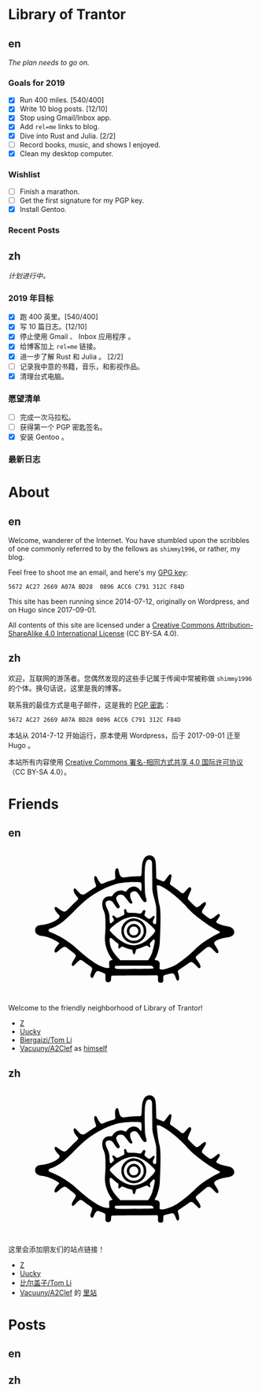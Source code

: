 #+HUGO_BASE_DIR: ../
#+HUGO_SECTION: ./
#+HUGO_LEVEL_OFFSET: 1
#+OPTIONS: author:nil

* Library of Trantor

** en
:PROPERTIES:
:EXPORT_TITLE: Library of Trantor
:EXPORT_FILE_NAME: _index.en.md
:END:

/The plan needs to go on./

*** Goals for 2019
- [X] Run 400 miles. [540/400]
- [X] Write 10 blog posts. [12/10]
- [X] Stop using Gmail/Inbox app.
- [X] Add =rel=me= links to blog.
- [X] Dive into Rust and Julia. [2/2]
- [ ] Record books, music, and shows I enjoyed.
- [X] Clean my desktop computer.

*** Wishlist
- [ ] Finish a marathon.
- [ ] Get the first signature for my PGP key.
- [X] Install Gentoo.

*** Recent Posts

** zh
:PROPERTIES:
:EXPORT_TITLE: 川陀大学图书室
:EXPORT_FILE_NAME: _index.zh.md
:END:

/计划进行中。/

*** 2019 年目标
- [X] 跑 400 英里。[540/400]
- [X] 写 10 篇日志。[12/10]
- [X] 停止使用 Gmail 、 Inbox 应用程序 。
- [X] 给博客加上 =rel=me= 链接。
- [X] 进一步了解 Rust 和 Julia 。 [2/2]
- [ ] 记录我中意的书籍，音乐，和影视作品。
- [X] 清理台式电脑。

*** 愿望清单
- [ ] 完成一次马拉松。
- [ ] 获得第一个 PGP 密匙签名。
- [X] 安装 Gentoo 。

*** 最新日志

* About
:PROPERTIES:
:EXPORT_HUGO_CUSTOM_FRONT_MATTER: :slug about
:END:

** en
:PROPERTIES:
:EXPORT_TITLE: About
:EXPORT_FILE_NAME: about.en.md
:END:

Welcome, wanderer of the Internet. You have stumbled upon the scribbles of one commonly referred to by the fellows as =shimmy1996=, or rather, my blog.

Feel free to shoot me an email, and here's my [[https://www.shimmy1996.com/gpg.txt][GPG key]]:
#+BEGIN_SRC
5672 AC27 2669 A07A BD28  0896 ACC6 C791 312C F84D
#+END_SRC

This site has been running since 2014-07-12, originally on Wordpress, and on Hugo since 2017-09-01.

All contents of this site are licensed under a [[http://creativecommons.org/licenses/by-sa/4.0/][Creative Commons Attribution-ShareAlike 4.0 International License]] (CC BY-SA 4.0).

** zh
:PROPERTIES:
:EXPORT_TITLE: 关于
:EXPORT_FILE_NAME: about.zh.md
:END:

欢迎，互联网的游荡者。您偶然发现的这些手记属于传闻中常被称做 =shimmy1996= 的个体。换句话说，这里是我的博客。

联系我的最佳方式是电子邮件，这是我的 [[https://www.shimmy1996.com/gpg.txt][PGP 密匙]]：
#+BEGIN_SRC
5672 AC27 2669 A07A BD28 0896 ACC6 C791 312C F84D
#+END_SRC

本站从 2014-7-12 开始运行，原本使用 Wordpress，后于 2017-09-01 迁至 Hugo 。

本站所有内容使用 [[http://creativecommons.org/licenses/by-sa/4.0/deed.zh][Creative Commons 署名-相同方式共享 4.0 国际许可协议]]（CC BY-SA 4.0）。

* Friends
:PROPERTIES:
:EXPORT_HUGO_CUSTOM_FRONT_MATTER: :slug friends
:END:

** en
:PROPERTIES:
:EXPORT_TITLE: Friends
:EXPORT_FILE_NAME: friends.en.md
:END:

#+BEGIN_EXPORT html
<svg version="1.0" xmlns="http://www.w3.org/2000/svg" width="100%" viewBox="0 0 1000 600" preserveAspectRatio="xMidYMid meet">
<g transform="translate(100,570) scale(0.08,-0.08)" fill="var(--text-color)">
<path d="M5831 6748 c-117 -18 -194 -76 -248 -189 -71 -150 -88 -248 -101 -589 -9 -231 -15 -252 -80 -269 -19 -6 -39 -8 -43 -6 -20 13 -477 -16 -638 -39 -199 -30 -229 -26 -291 34 -44 42 -68 103 -103 259 -14 62 -34 122 -43 132 -24 27 -70 24 -98 -6 -48 -52 -60 -158 -42 -376 l9 -106 -37 -36 c-22 -22 -52 -40 -78 -47 -110 -26 -265 -76 -391 -126 -171 -68 -187 -71 -227 -48 -37 22 -120 143 -178 260 -45 90 -60 107 -99 107 -79 0 -78 -161 3 -364 37 -94 42 -133 20 -165 -8 -11 -54 -44 -103 -73 -48 -30 -177 -114 -286 -188 l-198 -133 -65 0 c-36 0 -77 6 -92 14 -29 15 -184 171 -242 244 -37 46 -67 60 -98 43 -81 -43 -29 -216 117 -387 38 -44 72 -90 75 -102 11 -32 -18 -82 -73 -127 -27 -22 -156 -147 -287 -278 -130 -131 -249 -244 -265 -252 -42 -22 -107 -18 -166 9 -61 29 -203 121 -263 171 -23 19 -52 38 -65 41 -32 8 -62 -11 -69 -43 -15 -68 45 -175 184 -327 69 -76 72 -81 67 -119 -20 -152 -518 -386 -887 -417 -129 -11 -196 -31 -252 -73 -67 -51 -93 -107 -93 -197 0 -57 6 -85 22 -115 54 -101 166 -158 343 -176 114 -12 252 -47 374 -96 158 -62 393 -186 452 -236 25 -22 26 -24 11 -53 -8 -16 -27 -40 -42 -54 -39 -36 -118 -146 -150 -208 -33 -63 -43 -138 -23 -165 9 -12 28 -19 50 -20 31 -1 49 11 154 102 192 167 263 205 342 182 33 -10 49 -21 329 -244 226 -180 231 -195 116 -365 -86 -127 -126 -213 -127 -272 -1 -55 16 -80 54 -80 21 0 53 26 151 123 137 137 195 180 238 179 40 -1 93 -30 186 -102 44 -34 142 -105 217 -157 76 -51 146 -106 158 -120 30 -39 25 -96 -20 -222 -50 -140 -57 -194 -33 -241 25 -48 63 -69 97 -51 24 14 34 30 96 167 53 115 127 181 194 171 54 -9 320 -118 338 -139 16 -17 18 -42 18 -177 0 -104 4 -164 13 -180 32 -63 131 -89 197 -53 58 32 69 56 75 162 7 126 10 136 42 148 19 7 401 13 1158 17 l1130 7 20 -22 c18 -20 20 -34 17 -141 -3 -136 7 -168 61 -196 62 -32 171 -12 197 36 5 11 10 77 10 146 0 130 6 157 40 175 34 18 369 100 409 100 74 0 131 -72 185 -237 39 -117 87 -160 131 -116 51 50 47 153 -12 362 -26 92 -26 94 -8 127 10 19 27 36 37 40 23 7 368 238 487 326 77 58 88 62 135 62 30 0 66 -8 86 -19 19 -10 94 -78 165 -151 143 -147 164 -158 204 -108 26 33 26 50 2 119 -23 65 -68 142 -157 265 -81 113 -84 141 -21 205 58 60 452 391 506 426 36 23 56 29 101 29 76 0 120 -29 243 -163 54 -58 113 -115 130 -126 79 -48 117 -33 117 47 -1 61 -19 99 -122 257 -47 72 -88 141 -91 154 -27 107 184 224 523 289 58 11 139 26 180 32 271 44 381 207 264 392 -53 83 -146 127 -352 164 -213 39 -477 137 -503 186 -17 31 -5 56 77 173 104 148 120 197 78 240 -25 25 -67 18 -110 -18 -92 -79 -262 -198 -296 -209 -67 -20 -107 0 -288 148 -91 74 -171 142 -177 151 -7 9 -13 35 -13 58 0 34 16 65 100 200 90 142 100 164 100 205 0 87 -57 105 -130 43 -24 -21 -94 -77 -154 -125 -112 -88 -151 -106 -202 -94 -32 8 -399 360 -415 398 -22 53 -5 116 80 300 45 100 81 191 81 208 0 70 -52 114 -108 93 -13 -5 -78 -71 -145 -148 -69 -79 -134 -144 -149 -149 -41 -14 -106 16 -185 86 -71 63 -236 184 -385 283 -60 39 -90 66 -97 86 -8 22 0 67 35 220 28 119 43 202 39 218 -13 53 -52 74 -95 51 -10 -5 -73 -84 -139 -174 -67 -90 -128 -167 -137 -170 -28 -11 -45 -7 -198 50 -107 39 -159 63 -177 83 l-26 28 -6 344 c-6 345 -19 496 -51 588 -48 141 -186 230 -325 209z m113 -236 c10 -10 28 -37 40 -62 21 -44 21 -60 27 -740 l5 -695 27 -145 c14 -80 38 -181 52 -225 36 -110 101 -376 115 -472 8 -54 11 -207 8 -465 -3 -423 -3 -418 -64 -418 -53 0 -84 17 -100 56 -21 51 -10 115 36 199 50 91 56 136 21 155 -28 14 -61 -3 -105 -55 -41 -50 -134 -100 -169 -91 -21 5 -97 58 -174 121 -45 37 -49 74 -19 168 15 43 26 84 26 91 0 27 -41 66 -70 66 -32 0 -52 -22 -103 -110 -44 -75 -58 -78 -215 -55 -88 13 -184 19 -314 20 -217 0 -221 2 -252 100 -17 55 -48 95 -73 95 -7 0 -23 -10 -34 -21 -18 -18 -20 -29 -15 -73 17 -140 18 -171 4 -188 -20 -25 -308 -168 -339 -168 -46 0 -77 17 -128 70 -49 51 -74 60 -112 40 -30 -16 -24 -61 17 -120 19 -28 38 -67 41 -87 5 -32 1 -39 -52 -93 -32 -33 -71 -64 -87 -71 -26 -10 -32 -9 -50 8 -18 19 -21 39 -29 211 -4 105 -11 203 -15 219 -20 93 -61 208 -96 273 -142 266 -109 425 87 425 113 -1 162 -37 267 -194 99 -149 133 -188 167 -196 39 -8 85 16 100 53 16 37 6 62 -94 237 -79 138 -94 186 -76 251 13 47 80 116 130 133 55 18 156 14 200 -9 51 -26 147 -131 237 -262 90 -128 132 -168 179 -168 18 0 41 7 49 16 27 27 24 53 -14 115 -76 124 -107 315 -64 389 28 48 128 100 192 100 104 -1 161 -52 286 -257 161 -263 214 -315 286 -278 49 26 57 55 36 134 -60 214 -67 267 -76 546 -12 357 -12 803 0 995 16 272 76 426 175 453 33 9 109 -4 129 -21z m-581 -1111 c40 -4 74 -14 83 -23 24 -24 37 -171 27 -308 -10 -140 -21 -149 -80 -66 -92 130 -239 195 -379 166 -120 -25 -221 -92 -283 -189 -18 -27 -41 -51 -53 -54 -12 -4 -41 4 -69 18 -202 103 -469 6 -610 -222 l-21 -33 -93 0 c-138 0 -212 -26 -285 -98 -75 -76 -103 -150 -108 -284 -4 -113 16 -210 72 -341 72 -167 90 -316 90 -707 0 -212 -5 -344 -18 -470 -29 -271 -10 -472 65 -714 53 -173 172 -400 281 -538 16 -21 27 -42 24 -47 -3 -4 -25 -11 -48 -15 -56 -9 -104 -40 -116 -75 -6 -18 -6 -73 0 -159 6 -72 8 -138 5 -146 -9 -23 -121 -21 -222 3 -196 48 -407 158 -678 355 -284 205 -342 253 -810 664 -172 152 -526 400 -733 515 -136 75 -379 189 -504 236 -116 44 -139 75 -106 140 15 28 51 47 146 77 131 40 414 206 580 339 149 119 350 309 577 543 496 514 876 803 1398 1064 280 141 636 270 875 318 100 20 342 47 470 53 139 7 458 6 523 -2z m1119 -218 c174 -83 433 -262 698 -484 155 -129 479 -438 561 -535 83 -98 291 -301 424 -415 352 -300 882 -661 1159 -789 135 -62 138 -90 18 -145 -137 -64 -193 -95 -428 -236 -354 -212 -490 -317 -780 -594 -199 -191 -298 -278 -485 -424 -319 -249 -453 -335 -652 -421 -286 -122 -514 -167 -593 -116 l-26 18 7 143 c6 130 5 147 -13 187 -26 60 -68 88 -147 98 -35 4 -68 11 -74 15 -18 11 -12 45 14 79 56 73 121 250 179 481 37 152 43 197 55 465 22 445 33 935 28 1203 -5 292 -18 417 -59 572 -37 146 -57 258 -82 470 -33 279 -48 463 -40 476 4 8 29 10 69 6 48 -3 88 -16 167 -54z m-1215 -1549 c140 -35 317 -126 470 -241 102 -76 284 -244 359 -328 79 -91 80 -120 10 -220 -69 -97 -293 -317 -401 -393 -234 -165 -516 -251 -729 -221 -307 42 -637 235 -944 554 -145 151 -169 186 -158 231 13 52 209 225 399 350 365 243 717 337 994 268z m-1245 -1110 c96 -90 217 -188 260 -210 l30 -16 -7 -98 c-10 -154 17 -177 109 -90 38 35 61 50 81 50 15 0 71 -20 124 -44 99 -45 192 -76 295 -96 83 -17 100 -37 116 -137 14 -96 34 -122 78 -107 20 7 30 20 40 54 8 25 23 77 35 115 25 80 3 66 227 137 58 18 147 54 199 80 52 27 106 48 120 48 15 0 51 -20 85 -45 96 -72 127 -57 91 45 -21 60 -19 103 6 126 12 10 51 56 86 102 36 45 72 82 82 82 33 0 61 -29 61 -65 0 -87 -72 -413 -131 -590 -38 -117 -129 -299 -175 -353 l-36 -42 -696 0 -697 0 -93 96 c-208 215 -337 405 -401 592 -27 80 -54 269 -49 348 7 120 46 125 160 18z m1951 -1335 c70 -19 123 -90 97 -129 -11 -18 -282 -24 -1270 -28 -566 -2 -597 -1 -630 16 -39 22 -56 56 -46 95 14 58 -18 56 936 57 585 0 888 -4 913 -11z"/>
<path d="M4988 3570 c-194 -35 -361 -151 -454 -316 -63 -112 -77 -166 -78 -299 -1 -98 3 -133 21 -190 51 -162 171 -304 315 -374 109 -54 184 -72 293 -72 172 0 317 61 441 185 125 126 184 265 184 438 0 123 -18 197 -73 302 -101 191 -298 317 -517 330 -47 3 -106 1 -132 -4z m258 -150 c84 -29 132 -61 200 -131 103 -109 139 -210 132 -373 -4 -93 -8 -111 -41 -181 -151 -318 -568 -387 -816 -135 -191 194 -186 505 10 701 131 131 340 179 515 119z"/>
<path d="M5000 3286 c-271 -78 -360 -403 -161 -589 61 -57 113 -84 187 -96 155 -24 299 51 370 193 32 65 36 83 36 148 -1 95 -27 167 -87 235 -84 96 -231 142 -345 109z m161 -128 c54 -18 96 -56 124 -111 77 -154 -32 -327 -206 -327 -152 0 -257 142 -213 289 37 125 169 192 295 149z"/>
</g>
</svg>
#+END_EXPORT

Welcome to the friendly neighborhood of Library of Trantor!

- [[http://iiiid.com][Z]]
- [[http://uucky.me][Uucky]]
- [[https://tomli.blog][Biergaizi/Tom Li]]
- [[http://a2clef.com][Vacuuny/A2Clef]] as [[http://blog.a2clef.com][himself]]

** zh
:PROPERTIES:
:EXPORT_TITLE: 朋友们
:EXPORT_FILE_NAME: friends.zh.md
:END:

#+BEGIN_EXPORT html
<svg version="1.0" xmlns="http://www.w3.org/2000/svg" width="100%" viewBox="0 0 1000 600" preserveAspectRatio="xMidYMid meet">
<g transform="translate(100,570) scale(0.08,-0.08)" fill="var(--text-color)">
<path d="M5831 6748 c-117 -18 -194 -76 -248 -189 -71 -150 -88 -248 -101 -589 -9 -231 -15 -252 -80 -269 -19 -6 -39 -8 -43 -6 -20 13 -477 -16 -638 -39 -199 -30 -229 -26 -291 34 -44 42 -68 103 -103 259 -14 62 -34 122 -43 132 -24 27 -70 24 -98 -6 -48 -52 -60 -158 -42 -376 l9 -106 -37 -36 c-22 -22 -52 -40 -78 -47 -110 -26 -265 -76 -391 -126 -171 -68 -187 -71 -227 -48 -37 22 -120 143 -178 260 -45 90 -60 107 -99 107 -79 0 -78 -161 3 -364 37 -94 42 -133 20 -165 -8 -11 -54 -44 -103 -73 -48 -30 -177 -114 -286 -188 l-198 -133 -65 0 c-36 0 -77 6 -92 14 -29 15 -184 171 -242 244 -37 46 -67 60 -98 43 -81 -43 -29 -216 117 -387 38 -44 72 -90 75 -102 11 -32 -18 -82 -73 -127 -27 -22 -156 -147 -287 -278 -130 -131 -249 -244 -265 -252 -42 -22 -107 -18 -166 9 -61 29 -203 121 -263 171 -23 19 -52 38 -65 41 -32 8 -62 -11 -69 -43 -15 -68 45 -175 184 -327 69 -76 72 -81 67 -119 -20 -152 -518 -386 -887 -417 -129 -11 -196 -31 -252 -73 -67 -51 -93 -107 -93 -197 0 -57 6 -85 22 -115 54 -101 166 -158 343 -176 114 -12 252 -47 374 -96 158 -62 393 -186 452 -236 25 -22 26 -24 11 -53 -8 -16 -27 -40 -42 -54 -39 -36 -118 -146 -150 -208 -33 -63 -43 -138 -23 -165 9 -12 28 -19 50 -20 31 -1 49 11 154 102 192 167 263 205 342 182 33 -10 49 -21 329 -244 226 -180 231 -195 116 -365 -86 -127 -126 -213 -127 -272 -1 -55 16 -80 54 -80 21 0 53 26 151 123 137 137 195 180 238 179 40 -1 93 -30 186 -102 44 -34 142 -105 217 -157 76 -51 146 -106 158 -120 30 -39 25 -96 -20 -222 -50 -140 -57 -194 -33 -241 25 -48 63 -69 97 -51 24 14 34 30 96 167 53 115 127 181 194 171 54 -9 320 -118 338 -139 16 -17 18 -42 18 -177 0 -104 4 -164 13 -180 32 -63 131 -89 197 -53 58 32 69 56 75 162 7 126 10 136 42 148 19 7 401 13 1158 17 l1130 7 20 -22 c18 -20 20 -34 17 -141 -3 -136 7 -168 61 -196 62 -32 171 -12 197 36 5 11 10 77 10 146 0 130 6 157 40 175 34 18 369 100 409 100 74 0 131 -72 185 -237 39 -117 87 -160 131 -116 51 50 47 153 -12 362 -26 92 -26 94 -8 127 10 19 27 36 37 40 23 7 368 238 487 326 77 58 88 62 135 62 30 0 66 -8 86 -19 19 -10 94 -78 165 -151 143 -147 164 -158 204 -108 26 33 26 50 2 119 -23 65 -68 142 -157 265 -81 113 -84 141 -21 205 58 60 452 391 506 426 36 23 56 29 101 29 76 0 120 -29 243 -163 54 -58 113 -115 130 -126 79 -48 117 -33 117 47 -1 61 -19 99 -122 257 -47 72 -88 141 -91 154 -27 107 184 224 523 289 58 11 139 26 180 32 271 44 381 207 264 392 -53 83 -146 127 -352 164 -213 39 -477 137 -503 186 -17 31 -5 56 77 173 104 148 120 197 78 240 -25 25 -67 18 -110 -18 -92 -79 -262 -198 -296 -209 -67 -20 -107 0 -288 148 -91 74 -171 142 -177 151 -7 9 -13 35 -13 58 0 34 16 65 100 200 90 142 100 164 100 205 0 87 -57 105 -130 43 -24 -21 -94 -77 -154 -125 -112 -88 -151 -106 -202 -94 -32 8 -399 360 -415 398 -22 53 -5 116 80 300 45 100 81 191 81 208 0 70 -52 114 -108 93 -13 -5 -78 -71 -145 -148 -69 -79 -134 -144 -149 -149 -41 -14 -106 16 -185 86 -71 63 -236 184 -385 283 -60 39 -90 66 -97 86 -8 22 0 67 35 220 28 119 43 202 39 218 -13 53 -52 74 -95 51 -10 -5 -73 -84 -139 -174 -67 -90 -128 -167 -137 -170 -28 -11 -45 -7 -198 50 -107 39 -159 63 -177 83 l-26 28 -6 344 c-6 345 -19 496 -51 588 -48 141 -186 230 -325 209z m113 -236 c10 -10 28 -37 40 -62 21 -44 21 -60 27 -740 l5 -695 27 -145 c14 -80 38 -181 52 -225 36 -110 101 -376 115 -472 8 -54 11 -207 8 -465 -3 -423 -3 -418 -64 -418 -53 0 -84 17 -100 56 -21 51 -10 115 36 199 50 91 56 136 21 155 -28 14 -61 -3 -105 -55 -41 -50 -134 -100 -169 -91 -21 5 -97 58 -174 121 -45 37 -49 74 -19 168 15 43 26 84 26 91 0 27 -41 66 -70 66 -32 0 -52 -22 -103 -110 -44 -75 -58 -78 -215 -55 -88 13 -184 19 -314 20 -217 0 -221 2 -252 100 -17 55 -48 95 -73 95 -7 0 -23 -10 -34 -21 -18 -18 -20 -29 -15 -73 17 -140 18 -171 4 -188 -20 -25 -308 -168 -339 -168 -46 0 -77 17 -128 70 -49 51 -74 60 -112 40 -30 -16 -24 -61 17 -120 19 -28 38 -67 41 -87 5 -32 1 -39 -52 -93 -32 -33 -71 -64 -87 -71 -26 -10 -32 -9 -50 8 -18 19 -21 39 -29 211 -4 105 -11 203 -15 219 -20 93 -61 208 -96 273 -142 266 -109 425 87 425 113 -1 162 -37 267 -194 99 -149 133 -188 167 -196 39 -8 85 16 100 53 16 37 6 62 -94 237 -79 138 -94 186 -76 251 13 47 80 116 130 133 55 18 156 14 200 -9 51 -26 147 -131 237 -262 90 -128 132 -168 179 -168 18 0 41 7 49 16 27 27 24 53 -14 115 -76 124 -107 315 -64 389 28 48 128 100 192 100 104 -1 161 -52 286 -257 161 -263 214 -315 286 -278 49 26 57 55 36 134 -60 214 -67 267 -76 546 -12 357 -12 803 0 995 16 272 76 426 175 453 33 9 109 -4 129 -21z m-581 -1111 c40 -4 74 -14 83 -23 24 -24 37 -171 27 -308 -10 -140 -21 -149 -80 -66 -92 130 -239 195 -379 166 -120 -25 -221 -92 -283 -189 -18 -27 -41 -51 -53 -54 -12 -4 -41 4 -69 18 -202 103 -469 6 -610 -222 l-21 -33 -93 0 c-138 0 -212 -26 -285 -98 -75 -76 -103 -150 -108 -284 -4 -113 16 -210 72 -341 72 -167 90 -316 90 -707 0 -212 -5 -344 -18 -470 -29 -271 -10 -472 65 -714 53 -173 172 -400 281 -538 16 -21 27 -42 24 -47 -3 -4 -25 -11 -48 -15 -56 -9 -104 -40 -116 -75 -6 -18 -6 -73 0 -159 6 -72 8 -138 5 -146 -9 -23 -121 -21 -222 3 -196 48 -407 158 -678 355 -284 205 -342 253 -810 664 -172 152 -526 400 -733 515 -136 75 -379 189 -504 236 -116 44 -139 75 -106 140 15 28 51 47 146 77 131 40 414 206 580 339 149 119 350 309 577 543 496 514 876 803 1398 1064 280 141 636 270 875 318 100 20 342 47 470 53 139 7 458 6 523 -2z m1119 -218 c174 -83 433 -262 698 -484 155 -129 479 -438 561 -535 83 -98 291 -301 424 -415 352 -300 882 -661 1159 -789 135 -62 138 -90 18 -145 -137 -64 -193 -95 -428 -236 -354 -212 -490 -317 -780 -594 -199 -191 -298 -278 -485 -424 -319 -249 -453 -335 -652 -421 -286 -122 -514 -167 -593 -116 l-26 18 7 143 c6 130 5 147 -13 187 -26 60 -68 88 -147 98 -35 4 -68 11 -74 15 -18 11 -12 45 14 79 56 73 121 250 179 481 37 152 43 197 55 465 22 445 33 935 28 1203 -5 292 -18 417 -59 572 -37 146 -57 258 -82 470 -33 279 -48 463 -40 476 4 8 29 10 69 6 48 -3 88 -16 167 -54z m-1215 -1549 c140 -35 317 -126 470 -241 102 -76 284 -244 359 -328 79 -91 80 -120 10 -220 -69 -97 -293 -317 -401 -393 -234 -165 -516 -251 -729 -221 -307 42 -637 235 -944 554 -145 151 -169 186 -158 231 13 52 209 225 399 350 365 243 717 337 994 268z m-1245 -1110 c96 -90 217 -188 260 -210 l30 -16 -7 -98 c-10 -154 17 -177 109 -90 38 35 61 50 81 50 15 0 71 -20 124 -44 99 -45 192 -76 295 -96 83 -17 100 -37 116 -137 14 -96 34 -122 78 -107 20 7 30 20 40 54 8 25 23 77 35 115 25 80 3 66 227 137 58 18 147 54 199 80 52 27 106 48 120 48 15 0 51 -20 85 -45 96 -72 127 -57 91 45 -21 60 -19 103 6 126 12 10 51 56 86 102 36 45 72 82 82 82 33 0 61 -29 61 -65 0 -87 -72 -413 -131 -590 -38 -117 -129 -299 -175 -353 l-36 -42 -696 0 -697 0 -93 96 c-208 215 -337 405 -401 592 -27 80 -54 269 -49 348 7 120 46 125 160 18z m1951 -1335 c70 -19 123 -90 97 -129 -11 -18 -282 -24 -1270 -28 -566 -2 -597 -1 -630 16 -39 22 -56 56 -46 95 14 58 -18 56 936 57 585 0 888 -4 913 -11z"/>
<path d="M4988 3570 c-194 -35 -361 -151 -454 -316 -63 -112 -77 -166 -78 -299 -1 -98 3 -133 21 -190 51 -162 171 -304 315 -374 109 -54 184 -72 293 -72 172 0 317 61 441 185 125 126 184 265 184 438 0 123 -18 197 -73 302 -101 191 -298 317 -517 330 -47 3 -106 1 -132 -4z m258 -150 c84 -29 132 -61 200 -131 103 -109 139 -210 132 -373 -4 -93 -8 -111 -41 -181 -151 -318 -568 -387 -816 -135 -191 194 -186 505 10 701 131 131 340 179 515 119z"/>
<path d="M5000 3286 c-271 -78 -360 -403 -161 -589 61 -57 113 -84 187 -96 155 -24 299 51 370 193 32 65 36 83 36 148 -1 95 -27 167 -87 235 -84 96 -231 142 -345 109z m161 -128 c54 -18 96 -56 124 -111 77 -154 -32 -327 -206 -327 -152 0 -257 142 -213 289 37 125 169 192 295 149z"/>
</g>
</svg>
#+END_EXPORT

这里会添加朋友们的站点链接！

- [[http://iiiid.com][Z]]
- [[http://uucky.me][Uucky]]
- [[https://tomli.blog][比尔盖子/Tom Li]]
- [[http://a2clef.com][Vacuuny/A2Clef]] 的 [[http://blog.a2clef.com][里站]]

* Posts
** en
:PROPERTIES:
:EXPORT_TITLE: Posts
:EXPORT_HUGO_SECTION: ./posts/
:EXPORT_FILE_NAME: _index.en.md
:END:

** zh
:PROPERTIES:
:EXPORT_TITLE: 归档
:EXPORT_HUGO_SECTION: ./posts/
:EXPORT_FILE_NAME: _index.zh.md
:END:

